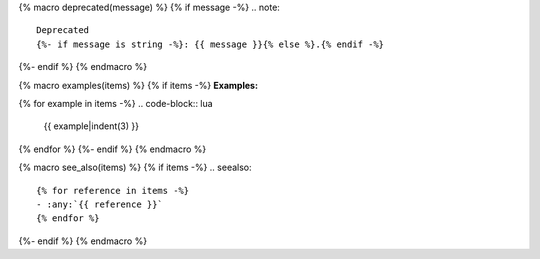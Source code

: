 {% macro deprecated(message) %}
{% if message -%}
.. note::

   Deprecated
   {%- if message is string -%}: {{ message }}{% else %}.{% endif -%}
{%- endif %}
{% endmacro %}

{% macro examples(items) %}
{% if items -%}
**Examples:**

{% for example in items -%}
.. code-block:: lua

   {{ example|indent(3) }}
{% endfor %}
{%- endif %}
{% endmacro %}

{% macro see_also(items) %}
{% if items -%}
.. seealso::

   {% for reference in items -%}
   - :any:`{{ reference }}`
   {% endfor %}
{%- endif %}
{% endmacro %}
